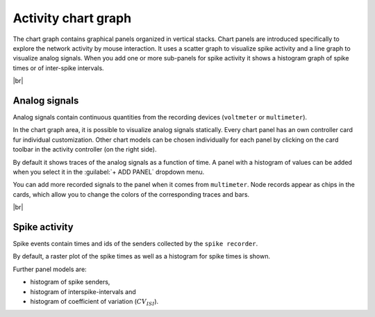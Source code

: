 Activity chart graph
====================

.. image:: /_static/img/screenshots/activity/activity-graph.png
   :align: left
   :target: #activity-graph
   :width: 360px

The chart graph contains graphical panels organized in vertical stacks.
Chart panels are introduced specifically to explore the network activity by mouse interaction.
It uses a scatter graph to visualize spike activity and a line graph to visualize analog signals.
When you add one or more sub-panels for spike activity
it shows a histogram graph of spike times or of inter-spike intervals.

|br|

.. _activity-chart-graph_analog-signals:

Analog signals
--------------

Analog signals contain continuous quantities from the recording devices (``voltmeter`` or ``multimeter``).

In the chart graph area, it is possible to visualize analog signals statically.
Every chart panel has an own controller card fur individual customization.
Other chart models can be chosen individually for each panel
by clicking on the card toolbar in the activity controller (on the right side).

.. image:: /_static/img/screenshots/activity/activity-chart-graph-analog.png
   :target: #analog-signals

By default it shows traces of the analog signals as a function of time.
A panel with a histogram of values can be added when you select it in the :guilabel:`+ ADD PANEL` dropdown menu.

You can add more recorded signals to the panel when it comes from ``multimeter``.
Node records appear as chips in the cards, which allow you to change the colors
of the corresponding traces and bars.

|br|

.. _activity-chart-graph_spike-activity:

Spike activity
--------------

Spike events contain times and ids of the senders collected by the ``spike recorder``.

.. image:: /_static/img/screenshots/activity/activity-chart-graph-spike.png
   :target: #spike-activity

By default, a raster plot of the spike times as well as a histogram for spike times is shown.

Further panel models are:

- histogram of spike senders,
- histogram of interspike-intervals and
- histogram of coefficient of variation (:math:`CV_{ISI}`).
